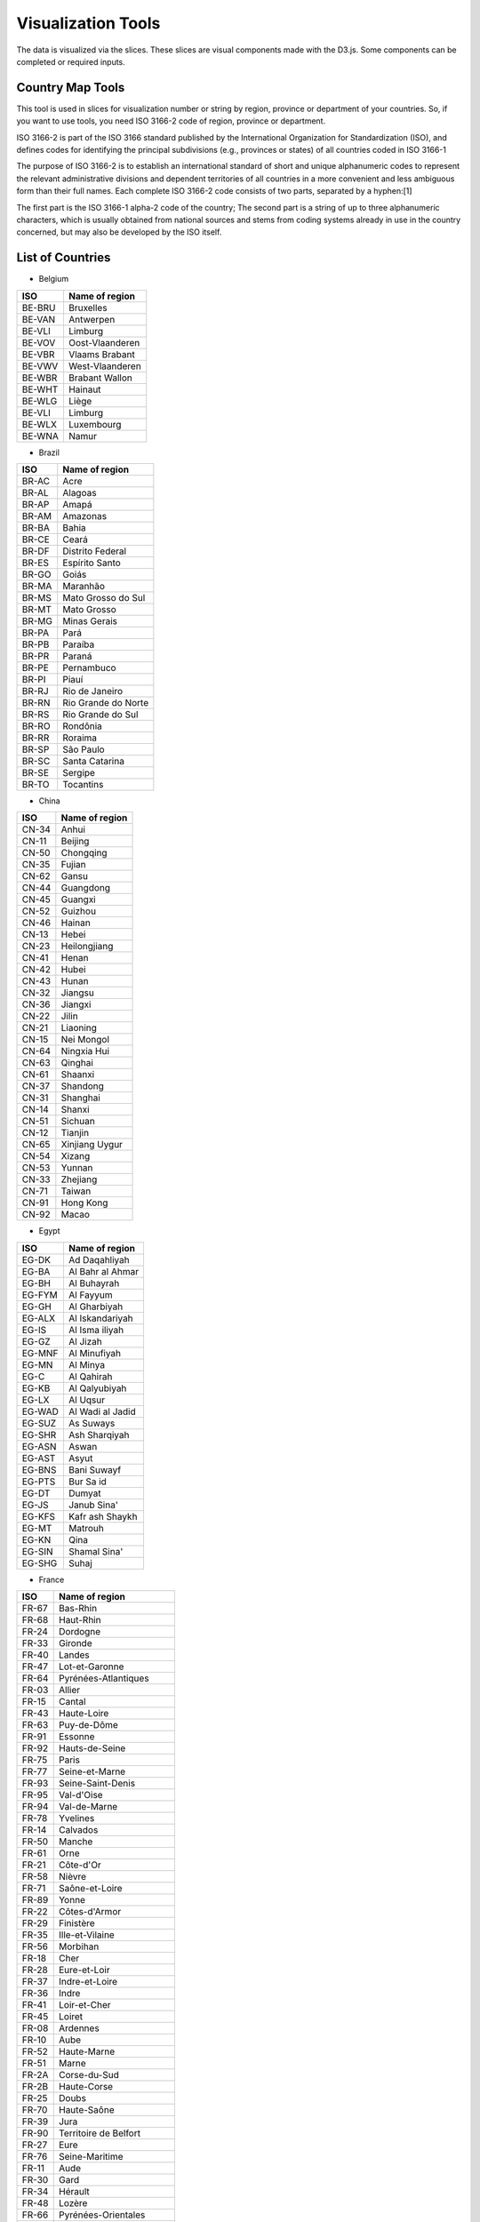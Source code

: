 ..  Licensed to the Apache Software Foundation (ASF) under one
    or more contributor license agreements.  See the NOTICE file
    distributed with this work for additional information
    regarding copyright ownership.  The ASF licenses this file
    to you under the Apache License, Version 2.0 (the
    "License"); you may not use this file except in compliance
    with the License.  You may obtain a copy of the License at

..    http://www.apache.org/licenses/LICENSE-2.0

..  Unless required by applicable law or agreed to in writing,
    software distributed under the License is distributed on an
    "AS IS" BASIS, WITHOUT WARRANTIES OR CONDITIONS OF ANY
    KIND, either express or implied.  See the License for the
    specific language governing permissions and limitations
    under the License.

Visualization Tools
===================

The data is visualized via the slices. These slices are visual components made with the D3.js. Some components can be completed or required inputs.

Country Map Tools
-----------------

This tool is used in slices for visualization number or string by region, province or department of your countries.
So, if you want to use tools, you need ISO 3166-2 code of region, province or department.

ISO 3166-2 is part of the ISO 3166 standard published by the International Organization for Standardization (ISO), and defines codes for identifying the principal subdivisions (e.g., provinces or states) of all countries coded in ISO 3166-1

The purpose of ISO 3166-2 is to establish an international standard of short and unique alphanumeric codes to represent the relevant administrative divisions and dependent territories of all countries in a more convenient and less ambiguous form than their full names. Each complete ISO 3166-2 code consists of two parts, separated by a hyphen:[1]

The first part is the ISO 3166-1 alpha-2 code of the country;
The second part is a string of up to three alphanumeric characters, which is usually obtained from national sources and stems from coding systems already in use in the country concerned, but may also be developed by the ISO itself.

List of Countries
-----------------

* Belgium

+---------+-------------------+
|  ISO    | Name of region    |
+=========+===================+
|  BE-BRU |  Bruxelles        |
+---------+-------------------+
|  BE-VAN |  Antwerpen        |
+---------+-------------------+
|  BE-VLI |  Limburg          |
+---------+-------------------+
|  BE-VOV |  Oost-Vlaanderen  |
+---------+-------------------+
|  BE-VBR |  Vlaams Brabant   |
+---------+-------------------+
|  BE-VWV |  West-Vlaanderen  |
+---------+-------------------+
|  BE-WBR |  Brabant Wallon   |
+---------+-------------------+
|  BE-WHT |  Hainaut          |
+---------+-------------------+
|  BE-WLG |  Liège            |
+---------+-------------------+
|  BE-VLI |  Limburg          |
+---------+-------------------+
|  BE-WLX |  Luxembourg       |
+---------+-------------------+
|  BE-WNA |  Namur            |
+---------+-------------------+



* Brazil

+----------+-----------------------+
|  ISO     | Name of region        |
+==========+=======================+
|  BR-AC   |  Acre                 |
+----------+-----------------------+
|  BR-AL   | Alagoas               |
+----------+-----------------------+
|  BR-AP   | Amapá                 |
+----------+-----------------------+
|  BR-AM   | Amazonas              |
+----------+-----------------------+
|  BR-BA   | Bahia                 |
+----------+-----------------------+
|  BR-CE   | Ceará                 |
+----------+-----------------------+
|  BR-DF   | Distrito Federal      |
+----------+-----------------------+
|  BR-ES   | Espírito Santo        |
+----------+-----------------------+
|  BR-GO   | Goiás                 |
+----------+-----------------------+
|  BR-MA   | Maranhão              |
+----------+-----------------------+
|  BR-MS   | Mato Grosso do Sul    |
+----------+-----------------------+
|  BR-MT   | Mato Grosso           |
+----------+-----------------------+
|  BR-MG   | Minas Gerais          |
+----------+-----------------------+
|  BR-PA   | Pará                  |
+----------+-----------------------+
|  BR-PB   | Paraíba               |
+----------+-----------------------+
|  BR-PR   | Paraná                |
+----------+-----------------------+
|  BR-PE   | Pernambuco            |
+----------+-----------------------+
|  BR-PI   | Piauí                 |
+----------+-----------------------+
|  BR-RJ   | Rio de Janeiro        |
+----------+-----------------------+
|  BR-RN   | Rio Grande do Norte   |
+----------+-----------------------+
|  BR-RS   | Rio Grande do Sul     |
+----------+-----------------------+
|  BR-RO   | Rondônia              |
+----------+-----------------------+
|  BR-RR   | Roraima               |
+----------+-----------------------+
|  BR-SP   | São Paulo             |
+----------+-----------------------+
|  BR-SC   | Santa Catarina        |
+----------+-----------------------+
|  BR-SE   | Sergipe               |
+----------+-----------------------+
|  BR-TO   | Tocantins             |
+----------+-----------------------+

* China

+---------+--------------------+
|   ISO   | Name of region     |
+=========+====================+
|   CN-34 |              Anhui |
+---------+--------------------+
|   CN-11 |            Beijing |
+---------+--------------------+
|   CN-50 |          Chongqing |
+---------+--------------------+
|   CN-35 |             Fujian |
+---------+--------------------+
|   CN-62 |              Gansu |
+---------+--------------------+
|   CN-44 |          Guangdong |
+---------+--------------------+
|   CN-45 |            Guangxi |
+---------+--------------------+
|   CN-52 |            Guizhou |
+---------+--------------------+
|   CN-46 |             Hainan |
+---------+--------------------+
|   CN-13 |              Hebei |
+---------+--------------------+
|   CN-23 |       Heilongjiang |
+---------+--------------------+
|   CN-41 |              Henan |
+---------+--------------------+
|   CN-42 |              Hubei |
+---------+--------------------+
|   CN-43 |              Hunan |
+---------+--------------------+
|   CN-32 |            Jiangsu |
+---------+--------------------+
|   CN-36 |            Jiangxi |
+---------+--------------------+
|   CN-22 |              Jilin |
+---------+--------------------+
|   CN-21 |           Liaoning |
+---------+--------------------+
|   CN-15 |         Nei Mongol |
+---------+--------------------+
|   CN-64 |        Ningxia Hui |
+---------+--------------------+
|   CN-63 |            Qinghai |
+---------+--------------------+
|   CN-61 |            Shaanxi |
+---------+--------------------+
|   CN-37 |           Shandong |
+---------+--------------------+
|   CN-31 |           Shanghai |
+---------+--------------------+
|   CN-14 |             Shanxi |
+---------+--------------------+
|   CN-51 |            Sichuan |
+---------+--------------------+
|   CN-12 |            Tianjin |
+---------+--------------------+
|   CN-65 |     Xinjiang Uygur |
+---------+--------------------+
|   CN-54 |             Xizang |
+---------+--------------------+
|   CN-53 |             Yunnan |
+---------+--------------------+
|   CN-33 |           Zhejiang |
+---------+--------------------+
|   CN-71 |             Taiwan |
+---------+--------------------+
|   CN-91 |          Hong Kong |
+---------+--------------------+
|   CN-92 |              Macao |
+---------+--------------------+

* Egypt

+---------+--------------------+
|   ISO   | Name of region     |
+=========+====================+
|   EG-DK |      Ad Daqahliyah |
+---------+--------------------+
|   EG-BA |   Al Bahr al Ahmar |
+---------+--------------------+
|   EG-BH |        Al Buhayrah |
+---------+--------------------+
|   EG-FYM|          Al Fayyum |
+---------+--------------------+
|   EG-GH |       Al Gharbiyah |
+---------+--------------------+
|   EG-ALX|    Al Iskandariyah |
+---------+--------------------+
|   EG-IS |     Al Isma iliyah |
+---------+--------------------+
|   EG-GZ |           Al Jizah |
+---------+--------------------+
|   EG-MNF|       Al Minufiyah |
+---------+--------------------+
|   EG-MN |           Al Minya |
+---------+--------------------+
|   EG-C  |         Al Qahirah |
+---------+--------------------+
|   EG-KB |      Al Qalyubiyah |
+---------+--------------------+
|   EG-LX |           Al Uqsur |
+---------+--------------------+
|   EG-WAD|   Al Wadi al Jadid |
+---------+--------------------+
|   EG-SUZ|          As Suways |
+---------+--------------------+
|   EG-SHR|      Ash Sharqiyah |
+---------+--------------------+
|   EG-ASN|              Aswan |
+---------+--------------------+
|   EG-AST|              Asyut |
+---------+--------------------+
|   EG-BNS|        Bani Suwayf |
+---------+--------------------+
|   EG-PTS|          Bur Sa id |
+---------+--------------------+
|   EG-DT |             Dumyat |
+---------+--------------------+
|   EG-JS |        Janub Sina' |
+---------+--------------------+
|   EG-KFS|    Kafr ash Shaykh |
+---------+--------------------+
|   EG-MT |            Matrouh |
+---------+--------------------+
|   EG-KN |               Qina |
+---------+--------------------+
|   EG-SIN|       Shamal Sina' |
+---------+--------------------+
|   EG-SHG|              Suhaj |
+---------+--------------------+


* France

+---------+------------------------------+
|   ISO   | Name of region               |
+=========+==============================+
|   FR-67 |                     Bas-Rhin |
+---------+------------------------------+
|   FR-68 |                    Haut-Rhin |
+---------+------------------------------+
|   FR-24 |                     Dordogne |
+---------+------------------------------+
|   FR-33 |                      Gironde |
+---------+------------------------------+
|   FR-40 |                       Landes |
+---------+------------------------------+
|   FR-47 |               Lot-et-Garonne |
+---------+------------------------------+
|   FR-64 |         Pyrénées-Atlantiques |
+---------+------------------------------+
|   FR-03 |                       Allier |
+---------+------------------------------+
|   FR-15 |                       Cantal |
+---------+------------------------------+
|   FR-43 |                  Haute-Loire |
+---------+------------------------------+
|   FR-63 |                  Puy-de-Dôme |
+---------+------------------------------+
|   FR-91 |                      Essonne |
+---------+------------------------------+
|   FR-92 |               Hauts-de-Seine |
+---------+------------------------------+
|   FR-75 |                        Paris |
+---------+------------------------------+
|   FR-77 |               Seine-et-Marne |
+---------+------------------------------+
|   FR-93 |            Seine-Saint-Denis |
+---------+------------------------------+
|   FR-95 |                   Val-d'Oise |
+---------+------------------------------+
|   FR-94 |                 Val-de-Marne |
+---------+------------------------------+
|   FR-78 |                     Yvelines |
+---------+------------------------------+
|   FR-14 |                     Calvados |
+---------+------------------------------+
|   FR-50 |                       Manche |
+---------+------------------------------+
|   FR-61 |                         Orne |
+---------+------------------------------+
|   FR-21 |                    Côte-d'Or |
+---------+------------------------------+
|   FR-58 |                       Nièvre |
+---------+------------------------------+
|   FR-71 |               Saône-et-Loire |
+---------+------------------------------+
|   FR-89 |                        Yonne |
+---------+------------------------------+
|   FR-22 |                Côtes-d'Armor |
+---------+------------------------------+
|   FR-29 |                    Finistère |
+---------+------------------------------+
|   FR-35 |              Ille-et-Vilaine |
+---------+------------------------------+
|   FR-56 |                     Morbihan |
+---------+------------------------------+
|   FR-18 |                         Cher |
+---------+------------------------------+
|   FR-28 |                 Eure-et-Loir |
+---------+------------------------------+
|   FR-37 |               Indre-et-Loire |
+---------+------------------------------+
|   FR-36 |                        Indre |
+---------+------------------------------+
|   FR-41 |                 Loir-et-Cher |
+---------+------------------------------+
|   FR-45 |                       Loiret |
+---------+------------------------------+
|   FR-08 |                     Ardennes |
+---------+------------------------------+
|   FR-10 |                         Aube |
+---------+------------------------------+
|   FR-52 |                  Haute-Marne |
+---------+------------------------------+
|   FR-51 |                        Marne |
+---------+------------------------------+
|   FR-2A |                 Corse-du-Sud |
+---------+------------------------------+
|   FR-2B |                  Haute-Corse |
+---------+------------------------------+
|   FR-25 |                        Doubs |
+---------+------------------------------+
|   FR-70 |                  Haute-Saône |
+---------+------------------------------+
|   FR-39 |                         Jura |
+---------+------------------------------+
|   FR-90 |        Territoire de Belfort |
+---------+------------------------------+
|   FR-27 |                         Eure |
+---------+------------------------------+
|   FR-76 |               Seine-Maritime |
+---------+------------------------------+
|   FR-11 |                         Aude |
+---------+------------------------------+
|   FR-30 |                         Gard |
+---------+------------------------------+
|   FR-34 |                      Hérault |
+---------+------------------------------+
|   FR-48 |                       Lozère |
+---------+------------------------------+
|   FR-66 |          Pyrénées-Orientales |
+---------+------------------------------+
|   FR-19 |                      Corrèze |
+---------+------------------------------+
|   FR-23 |                       Creuse |
+---------+------------------------------+
|   FR-87 |                 Haute-Vienne |
+---------+------------------------------+
|   FR-54 |           Meurthe-et-Moselle |
+---------+------------------------------+
|   FR-55 |                        Meuse |
+---------+------------------------------+
|   FR-57 |                      Moselle |
+---------+------------------------------+
|   FR-88 |                       Vosges |
+---------+------------------------------+
|   FR-09 |                       Ariège |
+---------+------------------------------+
|   FR-12 |                      Aveyron |
+---------+------------------------------+
|   FR-32 |                         Gers |
+---------+------------------------------+
|   FR-31 |                Haute-Garonne |
+---------+------------------------------+
|   FR-65 |              Hautes-Pyrénées |
+---------+------------------------------+
|   FR-46 |                          Lot |
+---------+------------------------------+
|   FR-82 |              Tarn-et-Garonne |
+---------+------------------------------+
|   FR-81 |                         Tarn |
+---------+------------------------------+
|   FR-59 |                         Nord |
+---------+------------------------------+
|   FR-62 |                Pas-de-Calais |
+---------+------------------------------+
|   FR-44 |             Loire-Atlantique |
+---------+------------------------------+
|   FR-49 |               Maine-et-Loire |
+---------+------------------------------+
|   FR-53 |                      Mayenne |
+---------+------------------------------+
|   FR-72 |                       Sarthe |
+---------+------------------------------+
|   FR-85 |                       Vendée |
+---------+------------------------------+
|   FR-02 |                        Aisne |
+---------+------------------------------+
|   FR-60 |                         Oise |
+---------+------------------------------+
|   FR-80 |                        Somme |
+---------+------------------------------+
|   FR-17 |            Charente-Maritime |
+---------+------------------------------+
|   FR-16 |                     Charente |
+---------+------------------------------+
|   FR-79 |                  Deux-Sèvres |
+---------+------------------------------+
|   FR-86 |                       Vienne |
+---------+------------------------------+
|   FR-04 |      Alpes-de-Haute-Provence |
+---------+------------------------------+
|   FR-06 |              Alpes-Maritimes |
+---------+------------------------------+
|   FR-13 |             Bouches-du-Rhône |
+---------+------------------------------+
|   FR-05 |                 Hautes-Alpes |
+---------+------------------------------+
|   FR-83 |                          Var |
+---------+------------------------------+
|   FR-84 |                     Vaucluse |
+---------+------------------------------+
|   FR-01 |                          Ain |
+---------+------------------------------+
|   FR-07 |                      Ardèche |
+---------+------------------------------+
|   FR-26 |                        Drôme |
+---------+------------------------------+
|   FR-74 |                 Haute-Savoie |
+---------+------------------------------+
|   FR-38 |                        Isère |
+---------+------------------------------+
|   FR-42 |                        Loire |
+---------+------------------------------+
|   FR-69 |                        Rhône |
+---------+------------------------------+
|   FR-73 |                       Savoie |
+---------+------------------------------+


* Germany

+---------+------------------------------+
|   ISO   | Name of region               |
+=========+==============================+
|   DE-BW |            Baden-Württemberg |
+---------+------------------------------+
|   DE-BY |                       Bayern |
+---------+------------------------------+
|   DE-BE |                       Berlin |
+---------+------------------------------+
|   DE-BB |                  Brandenburg |
+---------+------------------------------+
|   DE-HB |                       Bremen |
+---------+------------------------------+
|   DE-HH |                      Hamburg |
+---------+------------------------------+
|   DE-HE |                       Hessen |
+---------+------------------------------+
|   DE-MV |       Mecklenburg-Vorpommern |
+---------+------------------------------+
|   DE-NI |                Niedersachsen |
+---------+------------------------------+
|   DE-NW |          Nordrhein-Westfalen |
+---------+------------------------------+
|   DE-RP |              Rheinland-Pfalz |
+---------+------------------------------+
|   DE-SL |                     Saarland |
+---------+------------------------------+
|   DE-ST |               Sachsen-Anhalt |
+---------+------------------------------+
|   DE-SN |                      Sachsen |
+---------+------------------------------+
|   DE-SH |           Schleswig-Holstein |
+---------+------------------------------+
|   DE-TH |                    Thüringen |
+---------+------------------------------+


* Italy


+------+------------------------------------+
|ISO   | Name of region                     |
+======+====================================+
|IT-CH |Chieti                              |
+------+------------------------------------+
|IT-AQ |L'Aquila                            |
+------+------------------------------------+
|IT-PE |Pescara                             |
+------+------------------------------------+
|IT-TE |Teramo                              |
+------+------------------------------------+
|IT-BA |Bari                                |
+------+------------------------------------+
|IT-BT |Barletta-Andria-Trani               |
+------+------------------------------------+
|IT-BR |Brindisi                            |
+------+------------------------------------+
|IT-FG |Foggia                              |
+------+------------------------------------+
|IT-LE |Lecce                               |
+------+------------------------------------+
|IT-TA |Taranto                             |
+------+------------------------------------+
|IT-MT |Matera                              |
+------+------------------------------------+
|IT-PZ |Potenza                             |
+------+------------------------------------+
|IT-CZ |Catanzaro                           |
+------+------------------------------------+
|IT-CS |Cosenza                             |
+------+------------------------------------+
|IT-KR |Crotone                             |
+------+------------------------------------+
|IT-RC |Reggio Di Calabria                  |
+------+------------------------------------+
|IT-VV |Vibo Valentia                       |
+------+------------------------------------+
|IT-AV |Avellino                            |
+------+------------------------------------+
|IT-BN |Benevento                           |
+------+------------------------------------+
|IT-CE |Caserta                             |
+------+------------------------------------+
|IT-NA |Napoli                              |
+------+------------------------------------+
|IT-SA |Salerno                             |
+------+------------------------------------+
|IT-BO |Bologna                             |
+------+------------------------------------+
|IT-FE |Ferrara                             |
+------+------------------------------------+
|IT-FC |            Forli' - Cesena         |
+------+------------------------------------+
|IT-MO |Modena                              |
+------+------------------------------------+
|IT-PR |Parma                               |
+------+------------------------------------+
|IT-PC |Piacenza                            |
+------+------------------------------------+
|IT-RA |Ravenna                             |
+------+------------------------------------+
|IT-RE |Reggio Nell'Emilia                  |
+------+------------------------------------+
|IT-RN |Rimini                              |
+------+------------------------------------+
|IT-GO |Gorizia                             |
+------+------------------------------------+
|IT-PN |Pordenone                           |
+------+------------------------------------+
|IT-TS |Trieste                             |
+------+------------------------------------+
|IT-UD |Udine                               |
+------+------------------------------------+
|IT-FR |Frosinone                           |
+------+------------------------------------+
|IT-LT |Latina                              |
+------+------------------------------------+
|IT-RI |Rieti                               |
+------+------------------------------------+
|IT-RM |Roma                                |
+------+------------------------------------+
|IT-VT |Viterbo                             |
+------+------------------------------------+
|IT-GE |Genova                              |
+------+------------------------------------+
|IT-IM |Imperia                             |
+------+------------------------------------+
|IT-SP |La Spezia                           |
+------+------------------------------------+
|IT-SV |Savona                              |
+------+------------------------------------+
|IT-BG |Bergamo                             |
+------+------------------------------------+
|IT-BS |Brescia                             |
+------+------------------------------------+
|IT-CO |Como                                |
+------+------------------------------------+
|IT-CR |Cremona                             |
+------+------------------------------------+
|IT-LC |Lecco                               |
+------+------------------------------------+
|IT-LO |Lodi                                |
+------+------------------------------------+
|IT-MN |Mantua                              |
+------+------------------------------------+
|IT-MI |Milano                              |
+------+------------------------------------+
|IT-MB |Monza and Brianza                   |
+------+------------------------------------+
|IT-PV |Pavia                               |
+------+------------------------------------+
|IT-SO |Sondrio                             |
+------+------------------------------------+
|IT-VA |Varese                              |
+------+------------------------------------+
|IT-AN |Ancona                              |
+------+------------------------------------+
|IT-AP |Ascoli Piceno                       |
+------+------------------------------------+
|IT-FM |Fermo                               |
+------+------------------------------------+
|IT-MC |Macerata                            |
+------+------------------------------------+
|IT-PU |Pesaro E Urbino                     |
+------+------------------------------------+
|IT-CB |Campobasso                          |
+------+------------------------------------+
|IT-IS |Isernia                             |
+------+------------------------------------+
|IT-AL |Alessandria                         |
+------+------------------------------------+
|IT-AT |Asti                                |
+------+------------------------------------+
|IT-BI |Biella                              |
+------+------------------------------------+
|IT-CN |Cuneo                               |
+------+------------------------------------+
|IT-NO |Novara                              |
+------+------------------------------------+
|IT-TO |Torino                              |
+------+------------------------------------+
|IT-VB |Verbano-Cusio-Ossola                |
+------+------------------------------------+
|IT-VC |Vercelli                            |
+------+------------------------------------+
|IT-CA |Cagliari                            |
+------+------------------------------------+
|IT-CI |Carbonia-Iglesias                   |
+------+------------------------------------+
|IT-VS |Medio Campidano                     |
+------+------------------------------------+
|IT-NU |Nuoro                               |
+------+------------------------------------+
|IT-OG |Ogliastra                           |
+------+------------------------------------+
|IT-OT |Olbia-Tempio                        |
+------+------------------------------------+
|IT-OR |Oristano                            |
+------+------------------------------------+
|IT-SS |Sassari                             |
+------+------------------------------------+
|IT-AG |Agrigento                           |
+------+------------------------------------+
|IT-CL |Caltanissetta                       |
+------+------------------------------------+
|IT-CT |Catania                             |
+------+------------------------------------+
|IT-EN |Enna                                |
+------+------------------------------------+
|IT-ME |Messina                             |
+------+------------------------------------+
|IT-PA |Palermo                             |
+------+------------------------------------+
|IT-RG |Ragusa                              |
+------+------------------------------------+
|IT-SR |Syracuse                            |
+------+------------------------------------+
|IT-TP |Trapani                             |
+------+------------------------------------+
|IT-AR |Arezzo                              |
+------+------------------------------------+
|IT-FI |Florence                            |
+------+------------------------------------+
|IT-GR |Grosseto                            |
+------+------------------------------------+
|IT-LI |Livorno                             |
+------+------------------------------------+
|IT-LU |Lucca                               |
+------+------------------------------------+
|IT-MS |Massa Carrara                       |
+------+------------------------------------+
|IT-PI |Pisa                                |
+------+------------------------------------+
|IT-PT |Pistoia                             |
+------+------------------------------------+
|IT-PO |Prato                               |
+------+------------------------------------+
|IT-SI |Siena                               |
+------+------------------------------------+
|IT-BZ |Bolzano                             |
+------+------------------------------------+
|IT-TN |Trento                              |
+------+------------------------------------+
|IT-PG |Perugia                             |
+------+------------------------------------+
|IT-TR |Terni                               |
+------+------------------------------------+
|IT-AO |Aosta                               |
+------+------------------------------------+
|IT-BL |Belluno                             |
+------+------------------------------------+
|IT-PD |Padua                               |
+------+------------------------------------+
|IT-RO |Rovigo                              |
+------+------------------------------------+
|IT-TV |Treviso                             |
+------+------------------------------------+
|IT-VE |Venezia                             |
+------+------------------------------------+
|IT-VR |Verona                              |
+------+------------------------------------+
|IT-VI |Vicenza                             |
+------+------------------------------------+


* Japan

+-------+----------------+
| ISO   | Name of region |
+=======+================+
| JP-01 | Hokkaido       |
+-------+----------------+
| JP-02 | Aomori         |
+-------+----------------+
| JP-03 | Iwate          |
+-------+----------------+
| JP-04 | Miyagi         |
+-------+----------------+
| JP-05 | Akita          |
+-------+----------------+
| JP-06 | Yamagata       |
+-------+----------------+
| JP-07 | Fukushima      |
+-------+----------------+
| JP-08 | Ibaraki        |
+-------+----------------+
| JP-09 | Tochigi        |
+-------+----------------+
| JP-10 | Gunma          |
+-------+----------------+
| JP-11 | Saitama        |
+-------+----------------+
| JP-12 | Chiba          |
+-------+----------------+
| JP-13 | Tokyo          |
+-------+----------------+
| JP-14 | Kanagawa       |
+-------+----------------+
| JP-15 | Niigata        |
+-------+----------------+
| JP-16 | Toyama         |
+-------+----------------+
| JP-17 | Ishikawa       |
+-------+----------------+
| JP-18 | Fukui          |
+-------+----------------+
| JP-19 | Yamanashi      |
+-------+----------------+
| JP-20 | Nagano         |
+-------+----------------+
| JP-21 | Gifu           |
+-------+----------------+
| JP-22 | Shizuoka       |
+-------+----------------+
| JP-23 | Aichi          |
+-------+----------------+
| JP-24 | Mie            |
+-------+----------------+
| JP-25 | Shiga          |
+-------+----------------+
| JP-26 | Kyoto          |
+-------+----------------+
| JP-27 | Osaka          |
+-------+----------------+
| JP-28 | Hyogo          |
+-------+----------------+
| JP-29 | Nara           |
+-------+----------------+
| JP-30 | Wakayama       |
+-------+----------------+
| JP-31 | Tottori        |
+-------+----------------+
| JP-32 | Shimane        |
+-------+----------------+
| JP-33 | Okayama        |
+-------+----------------+
| JP-34 | Hiroshima      |
+-------+----------------+
| JP-35 | Yamaguchi      |
+-------+----------------+
| JP-36 | Tokushima      |
+-------+----------------+
| JP-37 | Kagawa         |
+-------+----------------+
| JP-38 | Ehime          |
+-------+----------------+
| JP-39 | Kochi          |
+-------+----------------+
| JP-40 | Fukuoka        |
+-------+----------------+
| JP-41 | Saga           |
+-------+----------------+
| JP-42 | Nagasaki       |
+-------+----------------+
| JP-43 | Kumamoto       |
+-------+----------------+
| JP-44 | Oita           |
+-------+----------------+
| JP-45 | Miyazaki       |
+-------+----------------+
| JP-46 | Kagoshima      |
+-------+----------------+
| JP-47 | Okinawa        |
+-------+----------------+

* Korea

+-------+----------------+
| ISO   | Name of region |
+=======+================+
| KR-11 | Seoul          |
+-------+----------------+
| KR-26 | Busan          |
+-------+----------------+
| KR-27 | Daegu          |
+-------+----------------+
| KR-28 | Incheon        |
+-------+----------------+
| KR-29 | Gwangju        |
+-------+----------------+
| KR-30 | Daejeon        |
+-------+----------------+
| KR-31 | Ulsan          |
+-------+----------------+
| KR-41 | Gyeonggi       |
+-------+----------------+
| KR-42 | Gangwon        |
+-------+----------------+
| KR-43 | Chungbuk       |
+-------+----------------+
| KR-44 | Chungnam       |
+-------+----------------+
| KR-45 | Jeonbuk        |
+-------+----------------+
| KR-46 | Jeonnam        |
+-------+----------------+
| KR-47 | Gyeongbuk      |
+-------+----------------+
| KR-48 | Gyeongnam      |
+-------+----------------+
| KR-49 | Jeju           |
+-------+----------------+
| KR-50 | Sejong         |
+-------+----------------+

* Morocco

+-------+------------------------------+
|ISO    | Name of region               |
+=======+==============================+
|MA-BES |                  Ben Slimane |
+-------+------------------------------+
|MA-KHO |                    Khouribga |
+-------+------------------------------+
|MA-SET |                       Settat |
+-------+------------------------------+
|MA-JDI |                    El Jadida |
+-------+------------------------------+
|MA-SAF |                         Safi |
+-------+------------------------------+
|MA-BOM |                    Boulemane |
+-------+------------------------------+
|MA-FES |                          Fès |
+-------+------------------------------+
|MA-SEF |                       Sefrou |
+-------+------------------------------+
|MA-MOU |        Zouagha-Moulay Yacoub |
+-------+------------------------------+
|MA-KEN |                      Kénitra |
+-------+------------------------------+
|MA-SIK |                   Sidi Kacem |
+-------+------------------------------+
|MA-CAS |                   Casablanca |
+-------+------------------------------+
|MA-MOH |                   Mohammedia |
+-------+------------------------------+
|MA-ASZ |                     Assa-Zag |
+-------+------------------------------+
|MA-GUE |                      Guelmim |
+-------+------------------------------+
|MA-TNT |                      Tan-Tan |
+-------+------------------------------+
|MA-TAT |                         Tata |
+-------+------------------------------+
|MA-LAA |                     Laâyoune |
+-------+------------------------------+
|MA-HAO |                     Al Haouz |
+-------+------------------------------+
|MA-CHI |                    Chichaoua |
+-------+------------------------------+
|MA-KES |         El Kelaâ des Sraghna |
+-------+------------------------------+
|MA-ESI |                    Essaouira |
+-------+------------------------------+
|MA-MMD |                    Marrakech |
+-------+------------------------------+
|MA-HAJ |                     El Hajeb |
+-------+------------------------------+
|MA-ERR |                   Errachidia |
+-------+------------------------------+
|MA-IFR |                       Ifrane |
+-------+------------------------------+
|MA-KHN |                     Khénifra |
+-------+------------------------------+
|MA-MEK |                       Meknès |
+-------+------------------------------+
|MA-BER |             Berkane Taourirt |
+-------+------------------------------+
|MA-FIG |                       Figuig |
+-------+------------------------------+
|MA-JRA |                       Jerada |
+-------+------------------------------+
|MA-NAD |                        Nador |
+-------+------------------------------+
|MA-OUJ |                  Oujda Angad |
+-------+------------------------------+
|MA-KHE |                    Khémisset |
+-------+------------------------------+
|MA-RAB |                        Rabat |
+-------+------------------------------+
|MA-SAL |                         Salé |
+-------+------------------------------+
|MA-SKH |              Skhirate-Témara |
+-------+------------------------------+
|MA-AGD |         Agadir-Ida ou Tanane |
+-------+------------------------------+
|MA-CHT |             Chtouka-Aït Baha |
+-------+------------------------------+
|MA-INE |         Inezgane-Aït Melloul |
+-------+------------------------------+
|MA-OUA |                   Ouarzazate |
+-------+------------------------------+
|MA-TAR |                   Taroudannt |
+-------+------------------------------+
|MA-TIZ |                       Tiznit |
+-------+------------------------------+
|MA-ZAG |                       Zagora |
+-------+------------------------------+
|MA-AZI |                       Azilal |
+-------+------------------------------+
|MA-BEM |                  Béni Mellal |
+-------+------------------------------+
|MA-CHE |                  Chefchaouen |
+-------+------------------------------+
|MA-FAH |                   Fahs Anjra |
+-------+------------------------------+
|MA-LAR |                      Larache |
+-------+------------------------------+
|MA-TET |                      Tétouan |
+-------+------------------------------+
|MA-TNG |               Tanger-Assilah |
+-------+------------------------------+
|MA-HOC |                   Al Hoceïma |
+-------+------------------------------+
|MA-TAO |                     Taounate |
+-------+------------------------------+
|MA-TAZ |                         Taza |
+-------+------------------------------+


* Netherlands

+------+------------------------------+
|ISO   | Name of region               |
+======+==============================+
|NL-DR |                      Drenthe |
+------+------------------------------+
|NL-FL |                    Flevoland |
+------+------------------------------+
|NL-FR |                    Friesland |
+------+------------------------------+
|NL-GE |                   Gelderland |
+------+------------------------------+
|NL-GR |                    Groningen |
+------+------------------------------+
|NL-YS |                   IJsselmeer |
+------+------------------------------+
|NL-LI |                      Limburg |
+------+------------------------------+
|NL-NB |                Noord-Brabant |
+------+------------------------------+
|NL-NH |                Noord-Holland |
+------+------------------------------+
|NL-OV |                   Overijssel |
+------+------------------------------+
|NL-UT |                      Utrecht |
+------+------------------------------+
|NL-ZE |                      Zeeland |
+------+------------------------------+
|NL-ZM |                Zeeuwse meren |
+------+------------------------------+
|NL-ZH |                 Zuid-Holland |
+------+------------------------------+

* Russian

+-------+------------------------------+
|ISO    | Name of region               |
+=======+==============================+
|RU-AD  |                       Adygey |
+-------+------------------------------+
|RU-ALT |                        Altay |
+-------+------------------------------+
|RU-AMU |                         Amur |
+-------+------------------------------+
|RU-ARK |                 Arkhangel'sk |
+-------+------------------------------+
|RU-AST |                   Astrakhan' |
+-------+------------------------------+
|RU-BA  |                Bashkortostan |
+-------+------------------------------+
|RU-BEL |                     Belgorod |
+-------+------------------------------+
|RU-BRY |                      Bryansk |
+-------+------------------------------+
|RU-BU  |                       Buryat |
+-------+------------------------------+
|RU-CE  |                     Chechnya |
+-------+------------------------------+
|RU-CHE |                  Chelyabinsk |
+-------+------------------------------+
|RU-CHU |                       Chukot |
+-------+------------------------------+
|RU-CU  |                      Chuvash |
+-------+------------------------------+
|RU-SPE |       City of St. Petersburg |
+-------+------------------------------+
|RU-DA  |                     Dagestan |
+-------+------------------------------+
|RU-AL  |                  Gorno-Altay |
+-------+------------------------------+
|RU-IN  |                       Ingush |
+-------+------------------------------+
|RU-IRK |                      Irkutsk |
+-------+------------------------------+
|RU-IVA |                      Ivanovo |
+-------+------------------------------+
|RU-KB  |              Kabardin-Balkar |
+-------+------------------------------+
|RU-KGD |                  Kaliningrad |
+-------+------------------------------+
|RU-KL  |                       Kalmyk |
+-------+------------------------------+
|RU-KLU |                       Kaluga |
+-------+------------------------------+
|RU-KAM |                    Kamchatka |
+-------+------------------------------+
|RU-KC  |            Karachay-Cherkess |
+-------+------------------------------+
|RU-KR  |                      Karelia |
+-------+------------------------------+
|RU-KEM |                     Kemerovo |
+-------+------------------------------+
|RU-KHA |                   Khabarovsk |
+-------+------------------------------+
|RU-KK  |                      Khakass |
+-------+------------------------------+
|RU-KHM |                Khanty-Mansiy |
+-------+------------------------------+
|RU-KIR |                        Kirov |
+-------+------------------------------+
|RU-KO  |                         Komi |
+-------+------------------------------+
|RU-KOS |                     Kostroma |
+-------+------------------------------+
|RU-KDA |                    Krasnodar |
+-------+------------------------------+
|RU-KYA |                  Krasnoyarsk |
+-------+------------------------------+
|RU-KGN |                       Kurgan |
+-------+------------------------------+
|RU-KRS |                        Kursk |
+-------+------------------------------+
|RU-LEN |                    Leningrad |
+-------+------------------------------+
|RU-LIP |                      Lipetsk |
+-------+------------------------------+
|RU-MAG |               Maga Buryatdan |
+-------+------------------------------+
|RU-ME  |                     Mariy-El |
+-------+------------------------------+
|RU-MO  |                     Mordovia |
+-------+------------------------------+
|RU-MOW |                  Moscow City |
+-------+------------------------------+
|RU-MOS |                       Moskva |
+-------+------------------------------+
|RU-MUR |                     Murmansk |
+-------+------------------------------+
|RU-NEN |                       Nenets |
+-------+------------------------------+
|RU-NIZ |                   Nizhegorod |
+-------+------------------------------+
|RU-SE  |                North Ossetia |
+-------+------------------------------+
|RU-NGR |                     Novgorod |
+-------+------------------------------+
|RU-NVS |                  Novosibirsk |
+-------+------------------------------+
|RU-OMS |                         Omsk |
+-------+------------------------------+
|RU-ORL |                         Orel |
+-------+------------------------------+
|RU-ORE |                     Orenburg |
+-------+------------------------------+
|RU-PNZ |                        Penza |
+-------+------------------------------+
|RU-PER |                        Perm' |
+-------+------------------------------+
|RU-PRI |                    Primor'ye |
+-------+------------------------------+
|RU-PSK |                        Pskov |
+-------+------------------------------+
|RU-ROS |                       Rostov |
+-------+------------------------------+
|RU-RYA |                      Ryazan' |
+-------+------------------------------+
|RU-SAK |                     Sakhalin |
+-------+------------------------------+
|RU-SA  |                        Sakha |
+-------+------------------------------+
|RU-SAM |                       Samara |
+-------+------------------------------+
|RU-SAR |                      Saratov |
+-------+------------------------------+
|RU-SMO |                     Smolensk |
+-------+------------------------------+
|RU-STA |                   Stavropol' |
+-------+------------------------------+
|RU-SVE |                   Sverdlovsk |
+-------+------------------------------+
|RU-TAM |                       Tambov |
+-------+------------------------------+
|RU-TA  |                    Tatarstan |
+-------+------------------------------+
|RU-TOM |                        Tomsk |
+-------+------------------------------+
|RU-TUL |                         Tula |
+-------+------------------------------+
|RU-TY  |                         Tuva |
+-------+------------------------------+
|RU-TVE |                        Tver' |
+-------+------------------------------+
|RU-TYU |                      Tyumen' |
+-------+------------------------------+
|RU-UD  |                       Udmurt |
+-------+------------------------------+
|RU-ULY |                   Ul'yanovsk |
+-------+------------------------------+
|RU-VLA |                     Vladimir |
+-------+------------------------------+
|RU-VGG |                    Volgograd |
+-------+------------------------------+
|RU-VLG |                      Vologda |
+-------+------------------------------+
|RU-VOR |                     Voronezh |
+-------+------------------------------+
|RU-YAN |                 Yamal-Nenets |
+-------+------------------------------+
|RU-YAR |                   Yaroslavl' |
+-------+------------------------------+
|RU-YEV |                       Yevrey |
+-------+------------------------------+
|RU-ZAB |                  Zabaykal'ye |
+-------+------------------------------+

* Singapore

+-----+------------------------------+
| Id  | Name of region               |
+=====+==============================+
|  205|                    Singapore |
+-----+------------------------------+

* Spain

+-------+-----------------------------+
|ISO    | Name of region              |
+=======+=============================+
|ES-AL  |                     Almería |
+-------+-----------------------------+
|ES-CA  |                       Cádiz |
+-------+-----------------------------+
|ES-CO  |                     Córdoba |
+-------+-----------------------------+
|ES-GR  |                     Granada |
+-------+-----------------------------+
|ES-H   |                      Huelva |
+-------+-----------------------------+
|ES-J   |                        Jaén |
+-------+-----------------------------+
|ES-MA  |                      Málaga |
+-------+-----------------------------+
|ES-SE  |                     Sevilla |
+-------+-----------------------------+
|ES-HU  |                      Huesca |
+-------+-----------------------------+
|ES-TE  |                      Teruel |
+-------+-----------------------------+
|ES-Z   |                    Zaragoza |
+-------+-----------------------------+
|ES-S3  |                   Cantabria |
+-------+-----------------------------+
|ES-AB  |                    Albacete |
+-------+-----------------------------+
|ES-CR  |                 Ciudad Real |
+-------+-----------------------------+
|ES-CU  |                      Cuenca |
+-------+-----------------------------+
|ES-GU  |                 Guadalajara |
+-------+-----------------------------+
|ES-TO  |                      Toledo |
+-------+-----------------------------+
|ES-AV  |                       Ávila |
+-------+-----------------------------+
|ES-BU  |                      Burgos |
+-------+-----------------------------+
|ES-LE  |                        León |
+-------+-----------------------------+
|ES-P   |                    Palencia |
+-------+-----------------------------+
|ES-SA  |                   Salamanca |
+-------+-----------------------------+
|ES-SG  |                     Segovia |
+-------+-----------------------------+
|ES-SO  |                       Soria |
+-------+-----------------------------+
|ES-VA  |                  Valladolid |
+-------+-----------------------------+
|ES-ZA  |                      Zamora |
+-------+-----------------------------+
|ES-B   |                   Barcelona |
+-------+-----------------------------+
|ES-GI  |                      Girona |
+-------+-----------------------------+
|ES-L   |                      Lleida |
+-------+-----------------------------+
|ES-T   |                   Tarragona |
+-------+-----------------------------+
|ES-CE  |                       Ceuta |
+-------+-----------------------------+
|ES-ML  |                     Melilla |
+-------+-----------------------------+
|ES-M5  |                      Madrid |
+-------+-----------------------------+
|ES-NA7 |                     Navarra |
+-------+-----------------------------+
|ES-A   |                    Alicante |
+-------+-----------------------------+
|ES-CS  |                   Castellón |
+-------+-----------------------------+
|ES-V   |                    Valencia |
+-------+-----------------------------+
|ES-BA  |                     Badajoz |
+-------+-----------------------------+
|ES-CC  |                     Cáceres |
+-------+-----------------------------+
|ES-C   |                    A Coruña |
+-------+-----------------------------+
|ES-LU  |                        Lugo |
+-------+-----------------------------+
|ES-OR  |                     Ourense |
+-------+-----------------------------+
|ES-PO  |                  Pontevedra |
+-------+-----------------------------+
|ES-PM  |                    Baleares |
+-------+-----------------------------+
|ES-GC  |                  Las Palmas |
+-------+-----------------------------+
|ES-TF  |      Santa Cruz de Tenerife |
+-------+-----------------------------+
|ES-LO4 |                    La Rioja |
+-------+-----------------------------+
|ES-VI  |                       Álava |
+-------+-----------------------------+
|ES-SS  |                   Guipúzcoa |
+-------+-----------------------------+
|ES-BI  |                     Vizcaya |
+-------+-----------------------------+
|ES-O2  |                    Asturias |
+-------+-----------------------------+
|ES-MU6 |                      Murcia |
+-------+-----------------------------+

* Uk

+-------+------------------------------+
|ISO    | Name of region               |
+=======+==============================+
|GB-BDG |         Barking and Dagenham |
+-------+------------------------------+
|GB-BAS | Bath and North East Somerset |
+-------+------------------------------+
|GB-BDF |                 Bedfordshire |
+-------+------------------------------+
|GB-WBK |                    Berkshire |
+-------+------------------------------+
|GB-BEX |                       Bexley |
+-------+------------------------------+
|GB-BBD |        Blackburn with Darwen |
+-------+------------------------------+
|GB-BMH |                  Bournemouth |
+-------+------------------------------+
|GB-BEN |                        Brent |
+-------+------------------------------+
|GB-BNH |            Brighton and Hove |
+-------+------------------------------+
|GB-BST |                      Bristol |
+-------+------------------------------+
|GB-BRY |                      Bromley |
+-------+------------------------------+
|GB-BKM |              Buckinghamshire |
+-------+------------------------------+
|GB-CAM |               Cambridgeshire |
+-------+------------------------------+
|GB-CMD |                       Camden |
+-------+------------------------------+
|GB-CHS |                     Cheshire |
+-------+------------------------------+
|GB-CON |                     Cornwall |
+-------+------------------------------+
|GB-CRY |                      Croydon |
+-------+------------------------------+
|GB-CMA |                      Cumbria |
+-------+------------------------------+
|GB-DAL |                   Darlington |
+-------+------------------------------+
|GB-DBY |                   Derbyshire |
+-------+------------------------------+
|GB-DER |                        Derby |
+-------+------------------------------+
|GB-DEV |                        Devon |
+-------+------------------------------+
|GB-DOR |                       Dorset |
+-------+------------------------------+
|GB-DUR |                       Durham |
+-------+------------------------------+
|GB-EAL |                       Ealing |
+-------+------------------------------+
|GB-ERY |     East Riding of Yorkshire |
+-------+------------------------------+
|GB-ESX |                  East Sussex |
+-------+------------------------------+
|GB-ENF |                      Enfield |
+-------+------------------------------+
|GB-ESS |                        Essex |
+-------+------------------------------+
|GB-GLS |              Gloucestershire |
+-------+------------------------------+
|GB-GRE |                    Greenwich |
+-------+------------------------------+
|GB-HCK |                      Hackney |
+-------+------------------------------+
|GB-HAL |                       Halton |
+-------+------------------------------+
|GB-HMF |       Hammersmith and Fulham |
+-------+------------------------------+
|GB-HAM |                    Hampshire |
+-------+------------------------------+
|GB-HRY |                     Haringey |
+-------+------------------------------+
|GB-HRW |                       Harrow |
+-------+------------------------------+
|GB-HPL |                   Hartlepool |
+-------+------------------------------+
|GB-HAV |                     Havering |
+-------+------------------------------+
|GB-HRT |                Herefordshire |
+-------+------------------------------+
|GB-HEF |                Hertfordshire |
+-------+------------------------------+
|GB-HIL |                   Hillingdon |
+-------+------------------------------+
|GB-HNS |                     Hounslow |
+-------+------------------------------+
|GB-IOW |                Isle of Wight |
+-------+------------------------------+
|GB-ISL |                    Islington |
+-------+------------------------------+
|GB-KEC |       Kensington and Chelsea |
+-------+------------------------------+
|GB-KEN |                         Kent |
+-------+------------------------------+
|GB-KHL |           Kingston upon Hull |
+-------+------------------------------+
|GB-KTT |         Kingston upon Thames |
+-------+------------------------------+
|GB-LBH |                      Lambeth |
+-------+------------------------------+
|GB-LAN |                   Lancashire |
+-------+------------------------------+
|GB-LEC |               Leicestershire |
+-------+------------------------------+
|GB-LCE |                    Leicester |
+-------+------------------------------+
|GB-LEW |                     Lewisham |
+-------+------------------------------+
|GB-LIN |                 Lincolnshire |
+-------+------------------------------+
|GB-LND |                       London |
+-------+------------------------------+
|GB-LUT |                        Luton |
+-------+------------------------------+
|GB-MAN |                   Manchester |
+-------+------------------------------+
|GB-MDW |                       Medway |
+-------+------------------------------+
|GB-MER |                   Merseyside |
+-------+------------------------------+
|GB-MRT |                       Merton |
+-------+------------------------------+
|GB-MDB |                Middlesbrough |
+-------+------------------------------+
|GB-MIK |                Milton Keynes |
+-------+------------------------------+
|GB-NWM |                       Newham |
+-------+------------------------------+
|GB-NFK |                      Norfolk |
+-------+------------------------------+
|GB-NEL |      North East Lincolnshire |
+-------+------------------------------+
|GB-NLN |           North Lincolnshire |
+-------+------------------------------+
|GB-NSM |               North Somerset |
+-------+------------------------------+
|GB-NYK |              North Yorkshire |
+-------+------------------------------+
|GB-NTH |             Northamptonshire |
+-------+------------------------------+
|GB-NBL |               Northumberland |
+-------+------------------------------+
|GB-NTT |              Nottinghamshire |
+-------+------------------------------+
|GB-NGM |                   Nottingham |
+-------+------------------------------+
|GB-OXF |                  Oxfordshire |
+-------+------------------------------+
|GB-PTE |                 Peterborough |
+-------+------------------------------+
|GB-PLY |                     Plymouth |
+-------+------------------------------+
|GB-POL |                        Poole |
+-------+------------------------------+
|GB-POR |                   Portsmouth |
+-------+------------------------------+
|GB-RDB |                    Redbridge |
+-------+------------------------------+
|GB-RCC |         Redcar and Cleveland |
+-------+------------------------------+
|GB-RIC |         Richmond upon Thames |
+-------+------------------------------+
|GB-RUT |                      Rutland |
+-------+------------------------------+
|GB-SHR |                   Shropshire |
+-------+------------------------------+
|GB-SOM |                     Somerset |
+-------+------------------------------+
|GB-SGC |        South Gloucestershire |
+-------+------------------------------+
|GB-SY  |              South Yorkshire |
+-------+------------------------------+
|GB-STH |                  Southampton |
+-------+------------------------------+
|GB-SOS |              Southend-on-Sea |
+-------+------------------------------+
|GB-SWK |                    Southwark |
+-------+------------------------------+
|GB-STS |                Staffordshire |
+-------+------------------------------+
|GB-STT |             Stockton-on-Tees |
+-------+------------------------------+
|GB-STE |               Stoke-on-Trent |
+-------+------------------------------+
|GB-SFK |                      Suffolk |
+-------+------------------------------+
|GB-SRY |                       Surrey |
+-------+------------------------------+
|GB-STN |                       Sutton |
+-------+------------------------------+
|GB-SWD |                      Swindon |
+-------+------------------------------+
|GB-TFW |           Telford and Wrekin |
+-------+------------------------------+
|GB-THR |                     Thurrock |
+-------+------------------------------+
|GB-TOB |                       Torbay |
+-------+------------------------------+
|GB-TWH |                Tower Hamlets |
+-------+------------------------------+
|GB-TAW |                Tyne and Wear |
+-------+------------------------------+
|GB-WFT |               Waltham Forest |
+-------+------------------------------+
|GB-WND |                   Wandsworth |
+-------+------------------------------+
|GB-WRT |                   Warrington |
+-------+------------------------------+
|GB-WAR |                 Warwickshire |
+-------+------------------------------+
|GB-WM  |                West Midlands |
+-------+------------------------------+
|GB-WSX |                  West Sussex |
+-------+------------------------------+
|GB-WY  |               West Yorkshire |
+-------+------------------------------+
|GB-WSM |                  Westminster |
+-------+------------------------------+
|GB-WIL |                    Wiltshire |
+-------+------------------------------+
|GB-WOR |               Worcestershire |
+-------+------------------------------+
|GB-YOR |                         York |
+-------+------------------------------+
|GB-ANT |                       Antrim |
+-------+------------------------------+
|GB-ARD |                         Ards |
+-------+------------------------------+
|GB-ARM |                       Armagh |
+-------+------------------------------+
|GB-BLA |                    Ballymena |
+-------+------------------------------+
|GB-BLY |                   Ballymoney |
+-------+------------------------------+
|GB-BNB |                    Banbridge |
+-------+------------------------------+
|GB-BFS |                      Belfast |
+-------+------------------------------+
|GB-CKF |                Carrickfergus |
+-------+------------------------------+
|GB-CSR |                  Castlereagh |
+-------+------------------------------+
|GB-CLR |                    Coleraine |
+-------+------------------------------+
|GB-CKT |                    Cookstown |
+-------+------------------------------+
|GB-CGV |                    Craigavon |
+-------+------------------------------+
|GB-DRY |                        Derry |
+-------+------------------------------+
|GB-DOW |                         Down |
+-------+------------------------------+
|GB-DGN |                    Dungannon |
+-------+------------------------------+
|GB-FER |                    Fermanagh |
+-------+------------------------------+
|GB-LRN |                        Larne |
+-------+------------------------------+
|GB-LMV |                     Limavady |
+-------+------------------------------+
|GB-LSB |                      Lisburn |
+-------+------------------------------+
|GB-MFT |                  Magherafelt |
+-------+------------------------------+
|GB-MYL |                        Moyle |
+-------+------------------------------+
|GB-NYM |             Newry and Mourne |
+-------+------------------------------+
|GB-NTA |                 Newtownabbey |
+-------+------------------------------+
|GB-NDN |                   North Down |
+-------+------------------------------+
|GB-OMH |                        Omagh |
+-------+------------------------------+
|GB-STB |                     Strabane |
+-------+------------------------------+
|GB-ABD |                Aberdeenshire |
+-------+------------------------------+
|GB-ABE |                     Aberdeen |
+-------+------------------------------+
|GB-ANS |                        Angus |
+-------+------------------------------+
|GB-AGB |              Argyll and Bute |
+-------+------------------------------+
|GB-CLK |             Clackmannanshire |
+-------+------------------------------+
|GB-DGY |        Dumfries and Galloway |
+-------+------------------------------+
|GB-DND |                       Dundee |
+-------+------------------------------+
|GB-EAY |                East Ayrshire |
+-------+------------------------------+
|GB-EDU |          East Dunbartonshire |
+-------+------------------------------+
|GB-ELN |                 East Lothian |
+-------+------------------------------+
|GB-ERW |            East Renfrewshire |
+-------+------------------------------+
|GB-EDH |                    Edinburgh |
+-------+------------------------------+
|GB-ELS |                  Eilean Siar |
+-------+------------------------------+
|GB-FAL |                      Falkirk |
+-------+------------------------------+
|GB-FIF |                         Fife |
+-------+------------------------------+
|GB-GLG |                      Glasgow |
+-------+------------------------------+
|GB-HLD |                     Highland |
+-------+------------------------------+
|GB-IVC |                   Inverclyde |
+-------+------------------------------+
|GB-MLN |                   Midlothian |
+-------+------------------------------+
|GB-MRY |                        Moray |
+-------+------------------------------+
|GB-NAY |               North Ayrshire |
+-------+------------------------------+
|GB-NLK |            North Lanarkshire |
+-------+------------------------------+
|GB-ORK |               Orkney Islands |
+-------+------------------------------+
|GB-PKN |       Perthshire and Kinross |
+-------+------------------------------+
|GB-RFW |                 Renfrewshire |
+-------+------------------------------+
|GB-SCB |             Scottish Borders |
+-------+------------------------------+
|GB-ZET |             Shetland Islands |
+-------+------------------------------+
|GB-SAY |               South Ayrshire |
+-------+------------------------------+
|GB-SLK |            South Lanarkshire |
+-------+------------------------------+
|GB-STG |                     Stirling |
+-------+------------------------------+
|GB-WDU |          West Dunbartonshire |
+-------+------------------------------+
|GB-WLN |                 West Lothian |
+-------+------------------------------+
|GB-AGY |                     Anglesey |
+-------+------------------------------+
|GB-BGW |                Blaenau Gwent |
+-------+------------------------------+
|GB-BGE |                     Bridgend |
+-------+------------------------------+
|GB-CAY |                   Caerphilly |
+-------+------------------------------+
|GB-CRF |                      Cardiff |
+-------+------------------------------+
|GB-CMN |              Carmarthenshire |
+-------+------------------------------+
|GB-CGN |                   Ceredigion |
+-------+------------------------------+
|GB-CWY |                        Conwy |
+-------+------------------------------+
|GB-DEN |                 Denbighshire |
+-------+------------------------------+
|GB-FLN |                   Flintshire |
+-------+------------------------------+
|GB-GWN |                      Gwynedd |
+-------+------------------------------+
|GB-MTY |               Merthyr Tydfil |
+-------+------------------------------+
|GB-MON |                Monmouthshire |
+-------+------------------------------+
|GB-NTL |            Neath Port Talbot |
+-------+------------------------------+
|GB-NWP |                      Newport |
+-------+------------------------------+
|GB-PEM |                Pembrokeshire |
+-------+------------------------------+
|GB-POW |                        Powys |
+-------+------------------------------+
|GB-RCT |                       Rhondda|
+-------+------------------------------+
|GB-SWA |                      Swansea |
+-------+------------------------------+
|GB-TOF |                      Torfaen |
+-------+------------------------------+
|GB-VGL |            Vale of Glamorgan |
+-------+------------------------------+
|GB-WRX |                      Wrexham |
+-------+------------------------------+

* Ukraine

+------+------------------------------+
|ISO   | Name of region               |
+======+==============================+
|UA-71 |           Cherkasy           |
+------+------------------------------+
|UA-74 |         Chernihiv            |
+------+------------------------------+
|UA-77 |         Chernivtsi           |
+------+------------------------------+
|UA-43 |         Crimea               |
+------+------------------------------+
|UA-12 |         Dnipropetrovs'k      |
+------+------------------------------+
|UA-14 |         Donets'k             |
+------+------------------------------+
|UA-26 |         Ivano-Frankivs'k     |
+------+------------------------------+
|UA-63 |         Kharkiv              |
+------+------------------------------+
|UA-65 |         Kherson              |
+------+------------------------------+
|UA-68 |         Khmel'nyts'kyy       |
+------+------------------------------+
|UA-30 |         Kiev City            |
+------+------------------------------+
|UA-32 |         Kiev                 |
+------+------------------------------+
|UA-35 |         Kirovohrad           |
+------+------------------------------+
|UA-46 |         L'viv                |
+------+------------------------------+
|UA-09 |         Luhans'k             |
+------+------------------------------+
|UA-48 |         Mykolayiv            |
+------+------------------------------+
|UA-51 |         Odessa               |
+------+------------------------------+
|UA-53 |         Poltava              |
+------+------------------------------+
|UA-56 |         Rivne                |
+------+------------------------------+
|UA-40 |         Sevastopol'          |
+------+------------------------------+
|UA-59 |         Sumy                 |
+------+------------------------------+
|UA-61 |         Ternopil'            |
+------+------------------------------+
|UA-21 |         Transcarpathia       |
+------+------------------------------+
|UA-05 |         Vinnytsya            |
+------+------------------------------+
|UA-07 |         Volyn                |
+------+------------------------------+
|UA-23 |         Zaporizhzhya         |
+------+------------------------------+
|UA-18 |         Zhytomyr             |
+------+------------------------------+


* Usa

+------+------------------------------+
|ISO   | Name of region               |
+======+==============================+
|US-AL |                      Alabama |
+------+------------------------------+
|US-AK |                       Alaska |
+------+------------------------------+
|US-AK |                       Alaska |
+------+------------------------------+
|US-AZ |                      Arizona |
+------+------------------------------+
|US-AR |                     Arkansas |
+------+------------------------------+
|US-CA |                   California |
+------+------------------------------+
|US-CO |                     Colorado |
+------+------------------------------+
|US-CT |                  Connecticut |
+------+------------------------------+
|US-DE |                     Delaware |
+------+------------------------------+
|US-DC |         District of Columbia |
+------+------------------------------+
|US-FL |                      Florida |
+------+------------------------------+
|US-GA |                      Georgia |
+------+------------------------------+
|US-HI |                       Hawaii |
+------+------------------------------+
|US-ID |                        Idaho |
+------+------------------------------+
|US-IL |                     Illinois |
+------+------------------------------+
|US-IN |                      Indiana |
+------+------------------------------+
|US-IA |                         Iowa |
+------+------------------------------+
|US-KS |                       Kansas |
+------+------------------------------+
|US-KY |                     Kentucky |
+------+------------------------------+
|US-LA |                    Louisiana |
+------+------------------------------+
|US-ME |                        Maine |
+------+------------------------------+
|US-MD |                     Maryland |
+------+------------------------------+
|US-MA |                Massachusetts |
+------+------------------------------+
|US-MI |                     Michigan |
+------+------------------------------+
|US-MN |                    Minnesota |
+------+------------------------------+
|US-MS |                  Mississippi |
+------+------------------------------+
|US-MO |                     Missouri |
+------+------------------------------+
|US-MT |                      Montana |
+------+------------------------------+
|US-NE |                     Nebraska |
+------+------------------------------+
|US-NV |                       Nevada |
+------+------------------------------+
|US-NH |                New Hampshire |
+------+------------------------------+
|US-NJ |                   New Jersey |
+------+------------------------------+
|US-NM |                   New Mexico |
+------+------------------------------+
|US-NY |                     New York |
+------+------------------------------+
|US-NC |               North Carolina |
+------+------------------------------+
|US-ND |                 North Dakota |
+------+------------------------------+
|US-OH |                         Ohio |
+------+------------------------------+
|US-OK |                     Oklahoma |
+------+------------------------------+
|US-OR |                       Oregon |
+------+------------------------------+
|US-PA |                 Pennsylvania |
+------+------------------------------+
|US-RI |                 Rhode Island |
+------+------------------------------+
|US-SC |               South Carolina |
+------+------------------------------+
|US-SD |                 South Dakota |
+------+------------------------------+
|US-TN |                    Tennessee |
+------+------------------------------+
|US-TX |                        Texas |
+------+------------------------------+
|US-UT |                         Utah |
+------+------------------------------+
|US-VT |                      Vermont |
+------+------------------------------+
|US-VA |                     Virginia |
+------+------------------------------+
|US-WA |                   Washington |
+------+------------------------------+
|US-WV |                West Virginia |
+------+------------------------------+
|US-WI |                    Wisconsin |
+------+------------------------------+
|US-WY |                      Wyoming |
+------+------------------------------+


Need to add a new Country?
-------------------------------

To add a new country in country map tools, we need to follow the following steps :

1. You need shapefiles which contain data of your map.
   You can get this file on this site: https://www.diva-gis.org/gdata

2. You need to add ISO 3166-2 with column name ISO for all record in your file.
   It's important because it's a norm for mapping your data with geojson file

3. You need to convert shapefile to geojson file.
   This action can make with ogr2ogr tools: https://www.gdal.org/ogr2ogr.html

4. Put your geojson file in next folder : superset/assets/src/visualizations/CountryMap/countries with the next name : nameofyourcountries.geojson

5. You can to reduce size of geojson file on this site: https://mapshaper.org/

6. Go in file superset/assets/src/explore/controls.jsx

7. Add your country in component 'select_country'
   Example :

.. code-block:: javascript

    select_country: {
        type: 'SelectControl',
        label: 'Country Name Type',
        default: 'France',
        choices: [
        'Belgium',
        'Brazil',
        'China',
        'Egypt',
        'France',
        'Germany',
        'Italy',
        'Japan',
        'Korea',
        'Morocco',
        'Netherlands',
        'Russia',
        'Singapore',
        'Spain',
        'Uk',
        'Usa',
        ].map(s => [s, s]),
        description: 'The name of country that Superset should display',
    },
